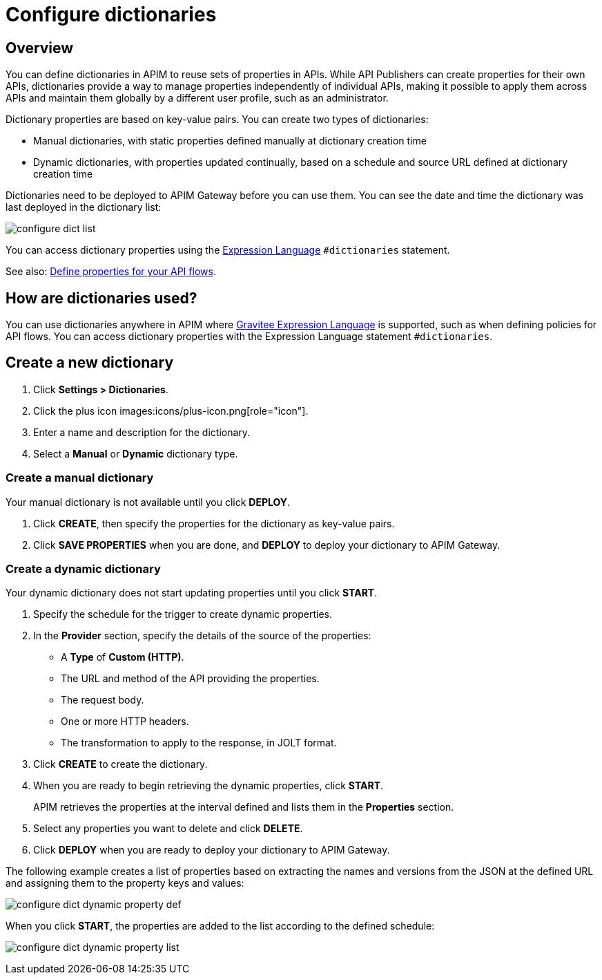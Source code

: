 = Configure dictionaries
:page-sidebar: apim_3_x_sidebar
:page-permalink: apim/3.x/apim_installguide_configuration_dictionaries.html
:page-folder: apim/installation-guide/configuration
:page-description: Gravitee.io API Management - Configuration - Management API
:page-keywords: Gravitee.io, API Platform, API Management, API Gateway, oauth2, openid, documentation, manual, guide, reference, api, dictionary
:page-layout: apim3x

== Overview

You can define dictionaries in APIM to reuse sets of properties in APIs. While API Publishers can create properties for their own APIs, dictionaries provide a way to manage properties independently of individual APIs, making it possible to apply them across APIs and maintain them globally by a different user profile, such as an administrator.

Dictionary properties are based on key-value pairs. You can create two types of dictionaries:

* Manual dictionaries, with static properties defined manually at dictionary creation time
* Dynamic dictionaries, with properties updated continually, based on a schedule and source URL defined at dictionary creation time

Dictionaries need to be deployed to APIM Gateway before you can use them. You can see the date and time the dictionary was last deployed in the dictionary list:

image:apim/3.x/installation/configuration/configure-dict-list.png[]

You can access dictionary properties using the link:/apim/3.x/apim_publisherguide_expression_language.html[Expression Language^] `#dictionaries` statement.

See also: link:/apim/3.x/apim_publisherguide_design_studio_create.html#api-properties[Define properties for your API flows^].

== How are dictionaries used?

You can use dictionaries anywhere in APIM where link:/apim/3.x/apim_publisherguide_expression_language.html[Gravitee Expression Language^] is supported, such as when defining policies for API flows. You can access dictionary properties with the Expression Language statement `#dictionaries`.

== Create a new dictionary

. Click *Settings > Dictionaries*.
. Click the plus icon images:icons/plus-icon.png[role="icon"].
. Enter a name and description for the dictionary.
. Select a *Manual* or *Dynamic* dictionary type.

=== Create a manual dictionary

Your manual dictionary is not available until you click *DEPLOY*.

. Click *CREATE*, then specify the properties for the dictionary as key-value pairs.
. Click *SAVE PROPERTIES* when you are done, and *DEPLOY* to deploy your dictionary to APIM Gateway.

=== Create a dynamic dictionary

Your dynamic dictionary does not start updating properties until you click *START*.

. Specify the schedule for the trigger to create dynamic properties.
. In the *Provider* section, specify the details of the source of the properties:

* A *Type* of *Custom (HTTP)*.
* The URL and method of the API providing the properties.
* The request body.
* One or more HTTP headers.
* The transformation to apply to the response, in JOLT format.

. Click *CREATE* to create the dictionary.
. When you are ready to begin retrieving the dynamic properties, click *START*.
+
APIM retrieves the properties at the interval defined and lists them in the *Properties* section.

. Select any properties you want to delete and click *DELETE*.
. Click *DEPLOY* when you are ready to deploy your dictionary to APIM Gateway.

The following example creates a list of properties based on extracting the names and versions from the JSON at the defined URL and assigning them to the property keys and values:

image:apim/3.x/installation/configuration/configure-dict-dynamic-property-def.png[]

When you click *START*, the properties are added to the list according to the defined schedule:

image:apim/3.x/installation/configuration/configure-dict-dynamic-property-list.png[]
